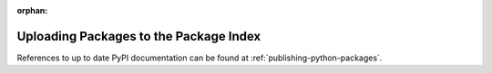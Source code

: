 :orphan:

***************************************
Uploading Packages to the Package Index
***************************************

References to up to date PyPI documentation can be found at
:ref:`publishing-python-packages`.
